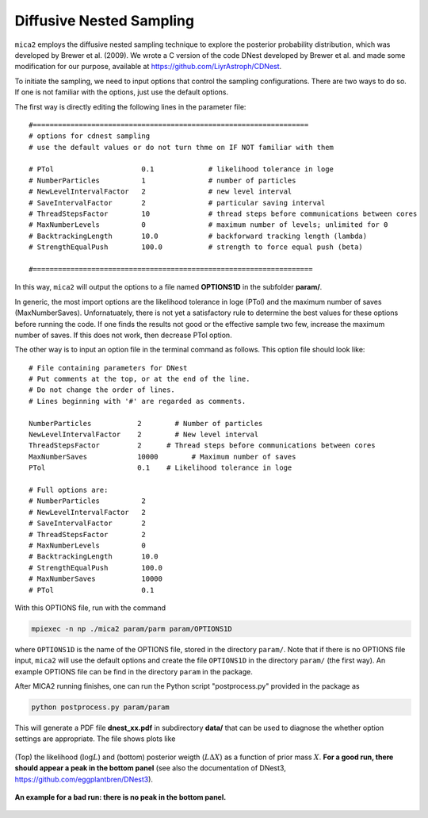 
.. _cdnest_label:

*************************
Diffusive Nested Sampling
*************************

``mica2`` employs the diffusive nested sampling technique  to explore the posterior probability distribution, 
which was developed by Brewer et al. (2009). We wrote a C version of the code DNest developed by Brewer et al.
and made some modification for our purpose, available at https://github.com/LiyrAstroph/CDNest.

To initiate the sampling, we need to input options that control the sampling configurations. 
There are two ways to do so. If one is not familiar with the options, just use the default options.

The first way is directly editing the following lines in the parameter file::

  #==================================================================
  # options for cdnest sampling
  # use the default values or do not turn thme on IF NOT familiar with them
  
  # PTol                     0.1             # likelihood tolerance in loge
  # NumberParticles          1               # number of particles
  # NewLevelIntervalFactor   2               # new level interval
  # SaveIntervalFactor       2               # particular saving interval
  # ThreadStepsFactor        10              # thread steps before communications between cores
  # MaxNumberLevels          0               # maximum number of levels; unlimited for 0
  # BacktrackingLength       10.0            # backforward tracking length (lambda)
  # StrengthEqualPush        100.0           # strength to force equal push (beta)
  
  #===================================================================

In this way, ``mica2`` will output the options to a file named **OPTIONS1D** in the subfolder **param/**.

In generic, the most import options are the likelihood tolerance in loge (PTol) and the maximum number of saves 
(MaxNumberSaves). Unfornatuately, there is not yet a satisfactory rule to determine the best values for these options 
before running the code. If one finds the results not good or the effective sample two few, increase the maximum number of saves.
If this does not work, then decrease PTol option.

The other way is to input an option file in the terminal command as follows.
This option file should look like::

  # File containing parameters for DNest
  # Put comments at the top, or at the end of the line.
  # Do not change the order of lines.
  # Lines beginning with '#' are regarded as comments.
  
  NumberParticles           2	     # Number of particles
  NewLevelIntervalFactor    2	     # New level interval
  ThreadStepsFactor         2      # Thread steps before communications between cores 
  MaxNumberSaves            10000	 # Maximum number of saves
  PTol                      0.1    # Likelihood tolerance in loge
  
  # Full options are:
  # NumberParticles          2
  # NewLevelIntervalFactor   2
  # SaveIntervalFactor       2
  # ThreadStepsFactor        2
  # MaxNumberLevels          0
  # BacktrackingLength       10.0
  # StrengthEqualPush        100.0
  # MaxNumberSaves           10000
  # PTol                     0.1

With this OPTIONS file, run with the command 

.. code:: bash

  mpiexec -n np ./mica2 param/parm param/OPTIONS1D

where ``OPTIONS1D`` is the name of the OPTIONS file, stored in the directory ``param/``.  Note that if there 
is no OPTIONS file input, ``mica2`` will use the default options and create the file ``OPTIONS1D`` in 
the directory ``param/`` (the first way). An example OPTIONS file
can be find in the directory ``param`` in the package.

After MICA2 running finishes, one can run the Python script "postprocess.py" provided in the package as

.. code:: python

  python postprocess.py param/param

This will generate a PDF file **dnest_xx.pdf** in subdirectory **data/** that can be used to diagnose the 
whether option settings are appropriate. The file shows plots like 

.. figure:: _static/fig_dnest_post.jpg
  :scale: 30 %
  :align: center

  (Top) the likelihood (:math:`\log L`) and (bottom) posterior weigth (:math:`L\Delta X`) as 
  a function of prior mass :math:`X`. **For a good run, there should appear a peak in the 
  bottom panel** (see also the documentation of DNest3, https://github.com/eggplantbren/DNest3).

.. figure:: _static/fig_post_bad.jpg
  :scale: 60%
  :align: center 

  **An example for a bad run: there is no peak in the bottom panel.**